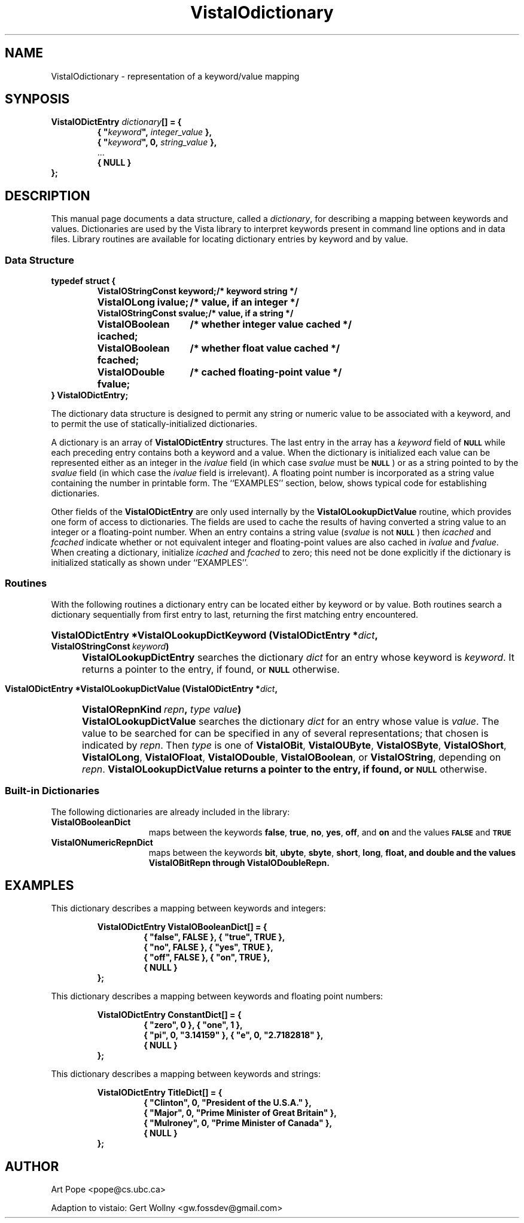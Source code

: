 .ds Vv 1.2.14
.TH VistaIOdictionary 3 "24 April 1993" "VistaIO Version \*(Vv"
.SH NAME
VistaIOdictionary \- representation of a keyword/value mapping
.SH SYNPOSIS
.nf
.ft B
VistaIODictEntry \fIdictionary\fP[] = {
.RS
{ "\fIkeyword\fP", \fIinteger_value\fP },
{ "\fIkeyword\fP", 0, \fIstring_value\fP },
\fR...\fP
{ NULL }
.RE
};
.fi
.SH DESCRIPTION
This manual page documents a data structure, called a \fIdictionary\fP, for 
describing a mapping between keywords and values. Dictionaries are used by 
the Vista library to interpret keywords present in command line options and 
in data files. Library routines are available for locating dictionary 
entries by keyword and by value.
.SS "Data Structure"
.nf
.ft B
.ta 25n
typedef struct {
.RS
VistaIOStringConst keyword;	/* keyword string */
VistaIOLong ivalue;	/* value, if an integer */
VistaIOStringConst svalue;	/* value, if a string */
VistaIOBoolean icached;	/* whether integer value cached */
VistaIOBoolean fcached;	/* whether float value cached */
VistaIODouble fvalue;	/* cached floating-point value */
.RE
} VistaIODictEntry;
.DT
.fi
.PP
The dictionary data structure is designed to permit any string or numeric 
value to be associated with a keyword, and to permit the use of 
statically-initialized dictionaries.
.PP
A dictionary is an array of \fBVistaIODictEntry\fP structures. The last entry in 
the array has a \fIkeyword\fP field of 
.SB NULL
while each preceding entry contains both a keyword and a value. When the 
dictionary is initialized each value can be represented either as an 
integer in the \fIivalue\fP field (in which case \fIsvalue\fP must be 
.SB NULL\c
) or as a string pointed to by the \fIsvalue\fP field (in which case the 
\fIivalue\fP field is irrelevant). A floating point number is incorporated 
as a string value containing the number in printable form. The ``EXAMPLES'' 
section, below, shows typical code for establishing dictionaries.
.PP
Other fields of the \fBVistaIODictEntry\fP are only used internally by the 
\fBVistaIOLookupDictValue\fP routine, which provides one form of access to 
dictionaries. The fields are used to cache the results of having converted 
a string value to an integer or a floating-point number. When an entry 
contains a string value (\fIsvalue\fP is not
.SB NULL\c
) then \fIicached\fP and \fIfcached\fP indicate whether or not equivalent
integer and floating-point values are also cached in \fIivalue\fP and
\fIfvalue\fP. When creating a dictionary, initialize \fIicached\fP and
\fIfcached\fP to zero; this need not be done explicitly if the dictionary
is initialized statically as shown under ``EXAMPLES''.
.SS Routines
With the following routines a dictionary entry can be located either by
keyword or by value. Both routines search a dictionary sequentially from
first entry to last, returning the first matching entry encountered.
.HP 10n
.na
.nh
.B VistaIODictEntry *VistaIOLookupDictKeyword (VistaIODictEntry *\fIdict\fP, 
.B VistaIOStringConst\ \fIkeyword\fP)
.ad
.hy
.IP "" 0.5i
\fBVistaIOLookupDictEntry\fP searches the dictionary \fIdict\fP for an entry
whose keyword is \fIkeyword\fP. It returns a pointer to the entry, if
found, or
.SB NULL
otherwise.
.PP
.HP 10n
.na
.nh
.B VistaIODictEntry *VistaIOLookupDictValue (VistaIODictEntry *\fIdict\fP, 
.B VistaIORepnKind\ \fIrepn\fP, \fItype\ value\fP)
.ad
.hy
.IP "" 0.5i
\fBVistaIOLookupDictValue\fP searches the dictionary \fIdict\fP for an entry
whose value is \fIvalue\fP. The value to be searched for can be specified
in any of several representations; that chosen is indicated by \fIrepn\fP.
Then \fItype\fP is one of \fBVistaIOBit\fP, \fBVistaIOUByte\fP, \fBVistaIOSByte\fP,
\fBVistaIOShort\fP, \fBVistaIOLong\fP, \fBVistaIOFloat\fP, \fBVistaIODouble\fP, \fBVistaIOBoolean\fP, or
\fBVistaIOString\fP, depending on \fIrepn\fP.  \fBVistaIOLookupDictValue\fB returns a
pointer to the entry, if found, or
.SB NULL
otherwise.
.SS "Built-in Dictionaries"
The following dictionaries are already included in the library:
.IP \fBVistaIOBooleanDict\fP 15n
maps between the keywords \fBfalse\fP, \fBtrue\fP, \fBno\fP, \fByes\fP,
\fBoff\fP, and \fBon\fP and the values
.SB FALSE
and
.SB TRUE\c
.
.IP \fBVistaIONumericRepnDict\fP
maps between the keywords \fBbit\fP, \fBubyte\fP, \fBsbyte\fP, \fBshort\fP,
\fBlong\fP, \fBfloat\fB, and \fBdouble\fP and the values \fBVistaIOBitRepn\fP through \fBVistaIODoubleRepn\fP.
.SH EXAMPLES
This dictionary describes a mapping between keywords and integers:
.PP
.nf
.ft B
.RS
VistaIODictEntry VistaIOBooleanDict[] = {
.RS
{ "false", FALSE }, { "true", TRUE },
{ "no", FALSE }, { "yes", TRUE },
{ "off", FALSE }, { "on", TRUE },
{ NULL }
.RE	
};
.RE
.fi
.PP
This dictionary describes a mapping between keywords and floating point
numbers:
.PP
.nf
.ft B
.RS
VistaIODictEntry ConstantDict[] = {
.RS
{ "zero", 0 }, { "one", 1 },
{ "pi", 0, "3.14159" }, { "e", 0, "2.7182818" },
{ NULL }
.RE
};
.RE
.fi
.PP
This dictionary describes a mapping between keywords and strings:
.PP
.nf
.ft B
.RS
VistaIODictEntry TitleDict[] = {
.RS
{ "Clinton", 0, "President of the U.S.A." },
{ "Major", 0, "Prime Minister of Great Britain" },
{ "Mulroney", 0, "Prime Minister of Canada" }, 
{ NULL }
.RE
};
.RE
.fi
.SH AUTHOR
Art Pope <pope@cs.ubc.ca>

Adaption to vistaio: Gert Wollny <gw.fossdev@gmail.com>

